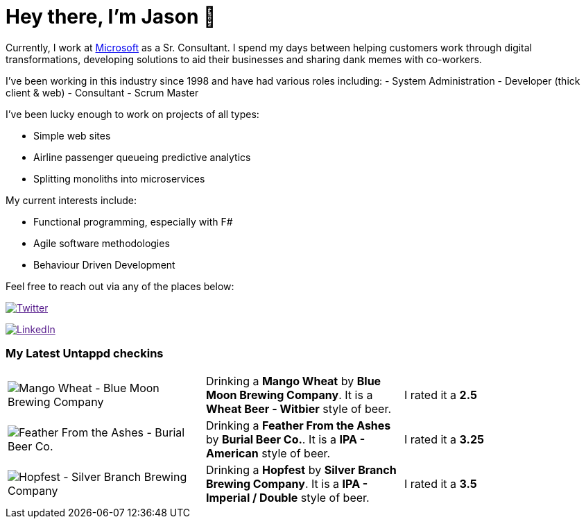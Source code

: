 ﻿# Hey there, I'm Jason 👋

Currently, I work at https://microsoft.com[Microsoft] as a Sr. Consultant. I spend my days between helping customers work through digital transformations, developing solutions to aid their businesses and sharing dank memes with co-workers. 

I've been working in this industry since 1998 and have had various roles including: 
- System Administration
- Developer (thick client & web)
- Consultant
- Scrum Master

I've been lucky enough to work on projects of all types:

- Simple web sites
- Airline passenger queueing predictive analytics
- Splitting monoliths into microservices

My current interests include:

- Functional programming, especially with F#
- Agile software methodologies
- Behaviour Driven Development

Feel free to reach out via any of the places below:

image:https://img.shields.io/twitter/follow/jtucker?style=flat-square&color=blue["Twitter",link="https://twitter.com/jtucker]

image:https://img.shields.io/badge/LinkedIn-Let's%20Connect-blue["LinkedIn",link="https://linkedin.com/in/jatucke]

### My Latest Untappd checkins

|====
// untappd beer
| image:https://untappd.akamaized.net/photos/2021_10_08/43d2f0ec12bc9a51a5d847c3400e8c11_200x200.jpg[Mango Wheat - Blue Moon Brewing Company] | Drinking a *Mango Wheat* by *Blue Moon Brewing Company*. It is a *Wheat Beer - Witbier* style of beer. | I rated it a *2.5*
| image:https://untappd.akamaized.net/photos/2021_10_08/ece115a57bff2c9c1af0815d919d6e56_200x200.jpg[Feather From the Ashes - Burial Beer Co.] | Drinking a *Feather From the Ashes* by *Burial Beer Co.*. It is a *IPA - American* style of beer. | I rated it a *3.25*
| image:https://untappd.akamaized.net/photos/2021_10_04/cd9444d6936a5f50cc2b753e7a2f9f96_200x200.jpg[Hopfest - Silver Branch Brewing Company] | Drinking a *Hopfest* by *Silver Branch Brewing Company*. It is a *IPA - Imperial / Double* style of beer. | I rated it a *3.5*
// untappd end